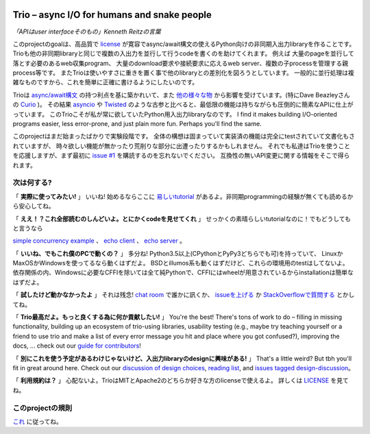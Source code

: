 .. image:: https://img.shields.io/badge/chat-join%20now-blue.svg
   :target: https://gitter.im/python-trio/general
   :alt: Join chatroom

.. image:: https://img.shields.io/badge/docs-read%20now-blue.svg
   :target: https://trio.readthedocs.io/en/latest/?badge=latest
   :alt: Documentation Status

.. image:: https://img.shields.io/pypi/v/trio.svg
   :target: https://pypi.org/project/trio
   :alt: Latest PyPi version

.. image:: https://img.shields.io/conda/vn/conda-forge/trio.svg
   :target: https://anaconda.org/conda-forge/trio
   :alt: Latest conda-forge version

.. image:: https://travis-ci.org/python-trio/trio.svg?branch=master
   :target: https://travis-ci.org/python-trio/trio
   :alt: Automated test status (Linux and macOS)

.. image:: https://ci.appveyor.com/api/projects/status/af4eyed8o8tc3t0r/branch/master?svg=true
   :target: https://ci.appveyor.com/project/njsmith/trio/history
   :alt: Automated test status (Windows)

.. image:: https://codecov.io/gh/python-trio/trio/branch/master/graph/badge.svg
   :target: https://codecov.io/gh/python-trio/trio
   :alt: Test coverage

Trio – async I/O for humans and snake people
============================================

*「APIはuser interfaceそのもの」Kenneth Reitzの言葉*

.. Github carefully breaks rendering of SVG directly out of the repo,
   so we have to redirect through cdn.rawgit.com
   See:
     https://github.com/isaacs/github/issues/316
     https://github.com/github/markup/issues/556#issuecomment-288581799
   I also tried rendering to PNG and linking to that locally, which
   "works" in that it displays the image, but for some reason it
   ignores the width and align directives, so it's actually pretty
   useless...

.. image:: https://cdn.rawgit.com/python-trio/trio/9b0bec646a31e0d0f67b8b6ecc6939726faf3e17/logo/logo-with-background.svg
   :width: 200px
   :align: right

このprojectのgoalは、高品質で
`license <https://github.com/python-trio/trio/blob/master/LICENSE>`__
が寛容でasync/await構文の使えるPython向けの非同期入出力libraryを作ることです。
Trioも他の非同期libraryと同じで複数の入出力を並行して行うcodeを書くのを助けてくれます。
例えば 大量のpageを並行して落とす必要のあるweb収集program、
大量のdownload要求や接続要求に応えるweb server、複数の子processを管理する親process等です。
またTrioは使いやすさに重きを置く事で他のlibraryとの差別化を図ろうとしています。
一般的に並行処理は複雑なものですから、これを簡単に正確に書けるようにしたいのです。

Trioは
`async/await構文 <https://www.python.org/dev/peps/pep-0492/>`__
の持つ利点を基に築かれいて、また
`他の様々な物 <https://github.com/python-trio/trio/wiki/Reading-list>`__
から影響を受けています。(特にDave Beazleyさんの
`Curio <https://curio.readthedocs.io/>`__
)。
その結果
`asyncio <https://docs.python.org/3/library/asyncio.html>`__
や
`Twisted <https://twistedmatrix.com/>`__
のような古参と比べると、最低限の機能は持ちながらも圧倒的に簡素なAPIに仕上がっています。
このTrioこそが私が常に欲していたPython用入出力libraryなのです。
I find it makes building
I/O-oriented programs easier, less error-prone, and just plain more
fun. Perhaps you'll find the same.

このprojectはまだ始まったばかりで実験段階です。
全体の構想は固まっていて実装済の機能は完全にtestされていて文書化もされていますが、
時々欲しい機能が無かったり荒削りな部分に出遭ったりするかもしれません。
それでも私達はTrioを使うことを応援しますが、まず最初に
`issue #1 <https://github.com/python-trio/trio/issues/1>`__
を購読するのを忘れないでください。
互換性の無いAPI変更に関する情報をそこで得られます。


次は何する?
------

「 **実際に使ってみたい!** 」
いいね! 始めるならここに
`易しいtutorial <https://trio.readthedocs.io/en/latest/tutorial.html>`__
があるよ。非同期programmingの経験が無くても読めるから安心してね。

「 **ええ！？これ全部読むのしんどいよ。とにかくcodeを見せてくれ** 」
せっかくの素晴らしいtutorialなのに！でもどうしてもと言うなら

`simple concurrency example <https://trio.readthedocs.io/en/latest/tutorial.html#tutorial-example-tasks-intro>`__ 、
`echo client <https://trio.readthedocs.io/en/latest/tutorial.html#tutorial-echo-client-example>`__ 、
`echo server <https://trio.readthedocs.io/en/latest/tutorial.html#tutorial-echo-server-example>`__ 。

「 **いいね、でもこれ僕のPCで動くの？** 」
多分ね! Python3.5以上(CPythonとPyPy3どちらでも可)を持っていて、
LinuxかMaxOSかWindowsを使ってるなら動くはずだよ。
BSDとillumos系も動くはずだけど、これらの環境用のtestはしてないよ。
依存関係の内、Windowsに必要なCFFIを除いては全て純Pythonで、CFFIにはwheelが用意されているからinstallationは簡単なはずだよ。

「 **試したけど動かなかったよ** 」
それは残念!
`chat room <https://gitter.im/python-trio/general>`__
で誰かに訊くか、
`issueを上げる <https://github.com/python-trio/trio/issues/new>`__
か
`StackOverflowで質問する <https://stackoverflow.com/questions/ask?tags=python+python-trio>`__
とかしてね。

「 **Trio最高だよ。もっと良くする為に何か貢献したい!** 」
You're the best! There's tons of work to do – filling in missing
functionality, building up an ecosystem of trio-using libraries,
usability testing (e.g., maybe try teaching yourself or a friend to
use trio and make a list of every error message you hit and place
where you got confused?), improving the docs, ... check out our `guide
for contributors
<https://trio.readthedocs.io/en/latest/contributing.html>`__!

「 **別にこれを使う予定があるわけじゃないけど、入出力libraryのdesignに興味がある!** 」
That's a little weird? But tbh you'll fit
in great around here. Check out our `discussion of design choices
<https://trio.readthedocs.io/en/latest/design.html#user-level-api-principles>`__,
`reading list
<https://github.com/python-trio/trio/wiki/Reading-list>`__, and
`issues tagged design-discussion
<https://github.com/python-trio/trio/labels/design%20discussion>`__。

「 **利用規約は？** 」
心配ないよ。TrioはMITとApache2のどちらか好きな方のlicenseで使えるよ。
詳しくは
`LICENSE <https://github.com/python-trio/trio/blob/master/LICENSE>`__
を見てね。


..
   next:
   - @_testing for stuff that needs tighter integration? kinda weird
     that wait_all_tasks_blocked is in hazmat right now

     and assert_checkpoints stuff might make more sense in core

   - make @trio_test accept clock_rate=, clock_autojump_threshold=
     arguments
     and if given then it automatically creates a clock with those
     settings and uses it; can be accessed via current_clock()
     while also doing the logic to sniff for a clock fixture
     (and of course error if used kwargs *and* a fixture)

   - a thought: if we switch to a global parkinglot keyed off of
     arbitrary hashables, and put the key into the task object, then
     introspection will be able to do things like show which tasks are
     blocked on the same mutex. (moving the key into the task object
     in general lets us detect which tasks are parked in the same lot;
     making the key be an actual synchronization object gives just a
     bit more information. at least in some cases; e.g. currently
     queues use semaphores internally so that's what you'd see in
     introspection, not the queue object.)

     alternatively, if we have an system for introspecting where tasks
     are blocked through stack inspection, then maybe we can re-use
     that? like if there's a magic local pointing to the frame, we can
     use that frame's 'self'?

   - add nursery statistics? add a task statistics method that also
     gives nursery statistics? "unreaped tasks" is probably a useful
     metric... maybe we should just count that at the runner
     level. right now the runner knows the set of all tasks, but not
     zombies.

     (task statistics are closely related)

   - make sure to @ki_protection_enabled all our __(a)exit__
     implementations. Including @asynccontextmanager! it's not enough to
     protect the wrapped function. (Or is it? Or maybe we need to do
     both? I'm not sure what the call-stack looks like for a
     re-entered generator... and ki_protection for async generators is
     a bit of a mess, ugh. maybe ki_protection needs to use inspect to
     check for generator/asyncgenerator and in that case do the local
     injection thing. or maybe yield from.)

     I think there is an unclosable loop-hole here though b/c we can't
     enable @ki_protection atomically with the entry to
     __(a)exit__. If a KI arrives just before entering __(a)exit__,
     that's OK. And if it arrives after we've entered and the
     callstack is properly marked, that's also OK. But... since the
     mark is on the frame, not the code, we can't apply the mark
     instantly when entering, we need to wait for a few bytecode to be
     executed first. This is where having a bytecode flag or similar
     would be useful. (Or making it possible to attach attributes to
     code objects. I guess I could violently subclass CodeType, then
     swap in my new version... ugh.)

     I'm actually not 100% certain that this is even possible at the
     bytecode level, since exiting a with block seems to expand into 3
     separate bytecodes?

   - possible improved robustness ("quality of implementation") ideas:
     - if an abort callback fails, discard that task but clean up the
       others (instead of discarding all)
     - if a clock raises an error... not much we can do about that.

   - trio
     http://infolab.stanford.edu/trio/ -- dead for a ~decade
     http://inamidst.com/sw/trio/ -- dead for a ~decade


このprojectの規則
------------

`これ <https://trio.readthedocs.io/en/latest/code-of-conduct.html>`__
に従ってね。
